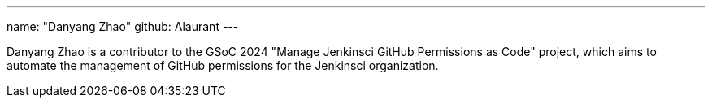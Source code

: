 ---
name: "Danyang Zhao"
github: Alaurant
---

Danyang Zhao is a contributor to the GSoC 2024 "Manage Jenkinsci GitHub Permissions as Code" project, which aims to automate the management of GitHub permissions for the Jenkinsci organization.
